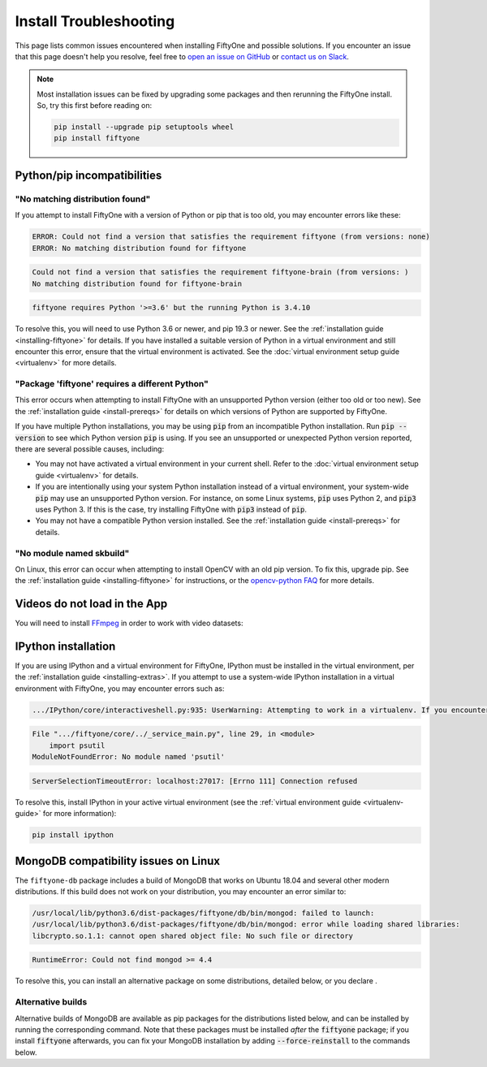 .. _troubleshooting:

Install Troubleshooting
=======================

.. default-role:: code

This page lists common issues encountered when installing FiftyOne and possible
solutions. If you encounter an issue that this page doesn't help you resolve,
feel free to
`open an issue on GitHub <https://github.com/voxel51/fiftyone/issues/new?labels=bug&template=installation_issue_template.md&title=%5BSETUP-BUG%5D>`_
or `contact us on Slack <https://join.slack.com/t/fiftyone-users/shared_invite/zt-s6936w7b-2R5eVPJoUw008wP7miJmPQ>`_.

.. note::

    Most installation issues can be fixed by upgrading some packages and then
    rerunning the FiftyOne install. So, try this first before reading on:

    .. code-block:: shell

        pip install --upgrade pip setuptools wheel
        pip install fiftyone

.. _troubleshooting-pip:

Python/pip incompatibilities
----------------------------

"No matching distribution found"
~~~~~~~~~~~~~~~~~~~~~~~~~~~~~~~~

If you attempt to install FiftyOne with a version of Python or pip that is too
old, you may encounter errors like these:

.. code-block:: text

    ERROR: Could not find a version that satisfies the requirement fiftyone (from versions: none)
    ERROR: No matching distribution found for fiftyone

.. code-block:: text

    Could not find a version that satisfies the requirement fiftyone-brain (from versions: )
    No matching distribution found for fiftyone-brain

.. code-block:: text

    fiftyone requires Python '>=3.6' but the running Python is 3.4.10

To resolve this, you will need to use Python 3.6 or newer, and pip 19.3 or
newer. See the :ref:`installation guide <installing-fiftyone>` for details. If
you have installed a suitable version of Python in a virtual environment and
still encounter this error, ensure that the virtual environment is activated.
See the
:doc:`virtual environment setup guide <virtualenv>` for more details.

"Package 'fiftyone' requires a different Python"
~~~~~~~~~~~~~~~~~~~~~~~~~~~~~~~~~~~~~~~~~~~~~~~~

This error occurs when attempting to install FiftyOne with an unsupported Python
version (either too old or too new). See the
:ref:`installation guide <install-prereqs>` for details on which versions of
Python are supported by FiftyOne.

If you have multiple Python installations, you may be using `pip` from an
incompatible Python installation. Run `pip --version` to see which Python
version `pip` is using. If you see an unsupported or unexpected Python version
reported, there are several possible causes, including:

* You may not have activated a virtual environment in your current shell. Refer
  to the :doc:`virtual environment setup guide <virtualenv>` for details.
* If you are intentionally using your system Python installation instead of a
  virtual environment, your system-wide `pip` may use an unsupported Python
  version. For instance, on some Linux systems, `pip` uses Python 2, and `pip3`
  uses Python 3. If this is the case, try installing FiftyOne with `pip3`
  instead of `pip`.
* You may not have a compatible Python version installed. See the
  :ref:`installation guide <install-prereqs>` for details.

"No module named skbuild"
~~~~~~~~~~~~~~~~~~~~~~~~~

On Linux, this error can occur when attempting to install OpenCV with an old pip
version. To fix this, upgrade pip. See the
:ref:`installation guide <installing-fiftyone>` for instructions, or the
`opencv-python FAQ <https://pypi.org/project/opencv-python-headless/>`_ for more
details.

.. _troubleshooting-video:

Videos do not load in the App
-----------------------------

You will need to install `FFmpeg <https://ffmpeg.org>`_ in order to work with
video datasets:

.. tabs::

  .. group-tab:: Linux

    .. code-block:: shell

        sudo apt install -y ffmpeg

  .. group-tab:: macOS

    .. code-block:: python

        brew install ffmpeg

  .. group-tab:: Windows

    You can download a Windows build from
    `here <https://ffmpeg.org/download.html#build-windows>`_. Unzip it and be
    sure to add it to your path.

.. _troubleshooting-ipython:

IPython installation
--------------------

If you are using IPython and a virtual environment for FiftyOne, IPython must
be installed in the virtual environment, per the
:ref:`installation guide <installing-extras>`. If you attempt to use a
system-wide IPython installation in a virtual environment with FiftyOne, you
may encounter errors such as:

.. code-block:: text

    .../IPython/core/interactiveshell.py:935: UserWarning: Attempting to work in a virtualenv. If you encounter problems, please install IPython inside the virtualenv.

.. code-block:: text

    File ".../fiftyone/core/../_service_main.py", line 29, in <module>
        import psutil
    ModuleNotFoundError: No module named 'psutil'

.. code-block:: text

    ServerSelectionTimeoutError: localhost:27017: [Errno 111] Connection refused

To resolve this, install IPython in your active virtual environment (see the
:ref:`virtual environment guide <virtualenv-guide>` for more information):

.. code-block:: shell

    pip install ipython

.. _troubleshooting-mongodb-linux:

MongoDB compatibility issues on Linux
-------------------------------------

The ``fiftyone-db`` package includes a build of MongoDB that works on Ubuntu
18.04 and several other modern distributions. If this build does not work on
your distribution, you may encounter an error similar to:

.. code-block:: text

    /usr/local/lib/python3.6/dist-packages/fiftyone/db/bin/mongod: failed to launch:
    /usr/local/lib/python3.6/dist-packages/fiftyone/db/bin/mongod: error while loading shared libraries:
    libcrypto.so.1.1: cannot open shared object file: No such file or directory

.. code-block:: text

    RuntimeError: Could not find mongod >= 4.4

To resolve this, you can install an alternative package on some distributions,
detailed below, or you declare .

.. _alternative-builds:

Alternative builds
~~~~~~~~~~~~~~~~~~

Alternative builds of MongoDB are available as pip packages for the
distributions listed below, and can be installed by running the corresponding
command. Note that these packages must be installed *after* the `fiftyone`
package; if you install `fiftyone` afterwards, you can fix your MongoDB
installation by adding `--force-reinstall` to the commands below.

.. tabs::

  .. tab:: Ubuntu 16.04

    .. code-block:: shell

      # be sure you have libcurl3 installed
      # apt install libcurl3
      pip install fiftyone-db-ubuntu1604

  .. tab:: Debian 9

    .. code-block:: shell

      pip install fiftyone-db-debian9

  .. tab:: RHEL 7

    .. code-block:: shell

      pip install fiftyone-db-rhel7
